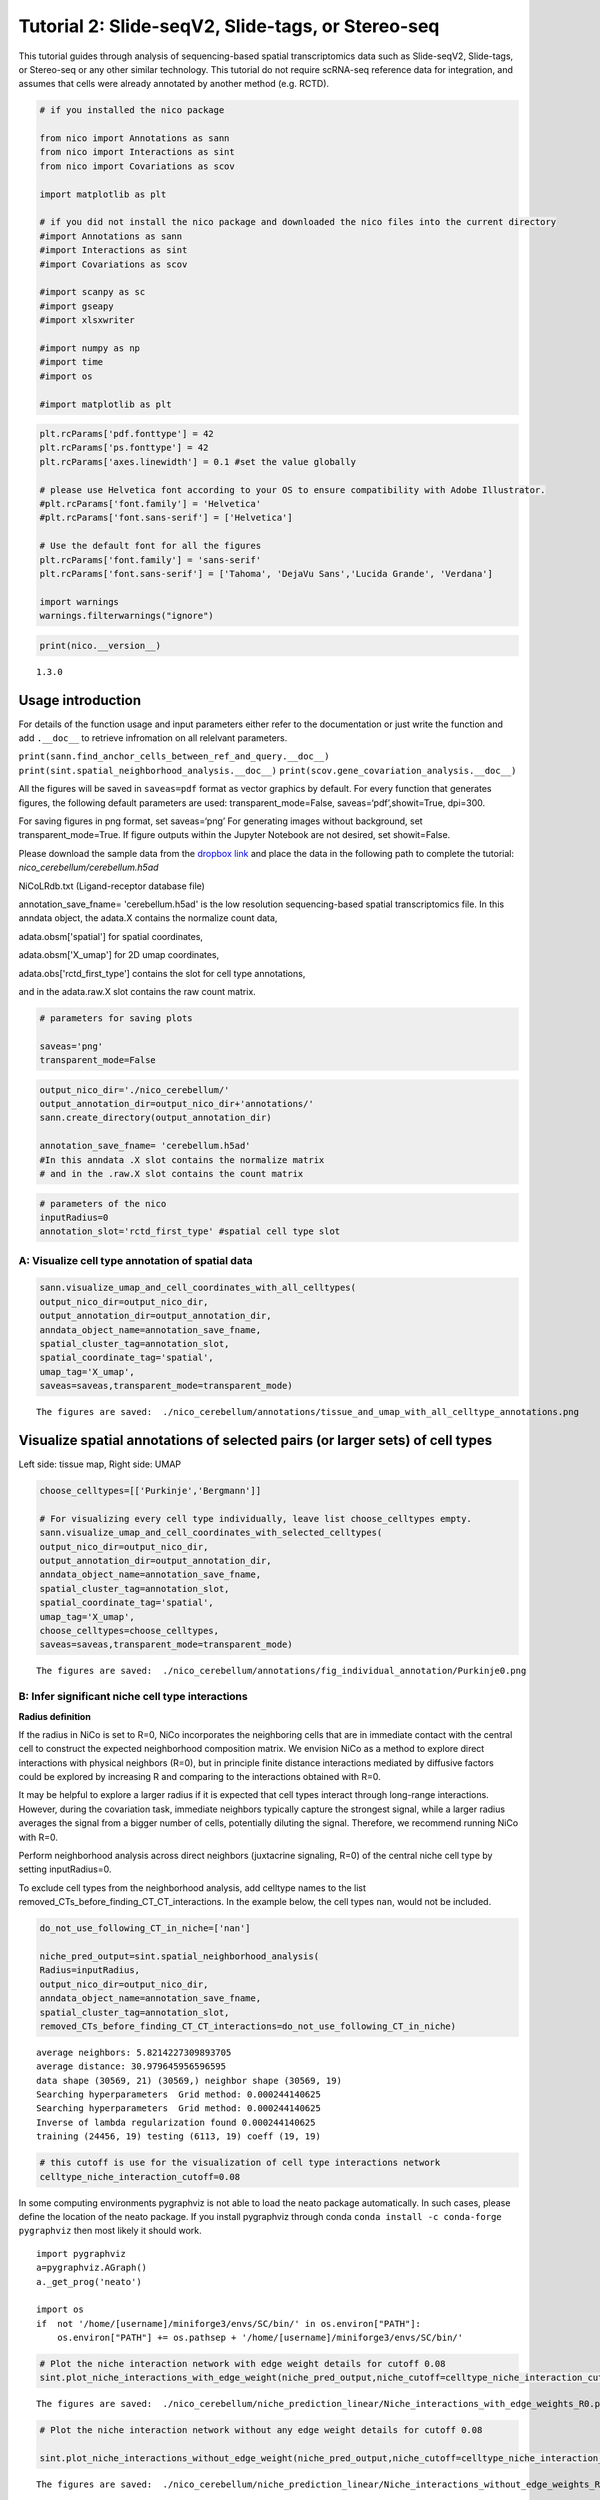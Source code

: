 Tutorial 2: Slide-seqV2, Slide-tags, or Stereo-seq
==================================================

This tutorial guides through analysis of sequencing-based spatial transcriptomics data such as Slide-seqV2, Slide-tags, or Stereo-seq
or any other similar technology.
This tutorial do not require scRNA-seq reference data for integration, and assumes that cells were already annotated by another method (e.g. RCTD).

.. code:: ipython3

    # if you installed the nico package

    from nico import Annotations as sann
    from nico import Interactions as sint
    from nico import Covariations as scov

    import matplotlib as plt

    # if you did not install the nico package and downloaded the nico files into the current directory
    #import Annotations as sann
    #import Interactions as sint
    #import Covariations as scov

    #import scanpy as sc
    #import gseapy
    #import xlsxwriter

    #import numpy as np
    #import time
    #import os

    #import matplotlib as plt


.. code:: ipython3

    plt.rcParams['pdf.fonttype'] = 42
    plt.rcParams['ps.fonttype'] = 42
    plt.rcParams['axes.linewidth'] = 0.1 #set the value globally

    # please use Helvetica font according to your OS to ensure compatibility with Adobe Illustrator.
    #plt.rcParams['font.family'] = 'Helvetica'
    #plt.rcParams['font.sans-serif'] = ['Helvetica']

    # Use the default font for all the figures
    plt.rcParams['font.family'] = 'sans-serif'
    plt.rcParams['font.sans-serif'] = ['Tahoma', 'DejaVu Sans','Lucida Grande', 'Verdana']

    import warnings
    warnings.filterwarnings("ignore")


.. code:: ipython3

    print(nico.__version__)


.. parsed-literal::

   1.3.0


Usage introduction
~~~~~~~~~~~~~~~~~~

For details of the function usage and input parameters either refer to
the documentation or just write the function and add ``.__doc__`` to
retrieve infromation on all relelvant parameters.

``print(sann.find_anchor_cells_between_ref_and_query.__doc__)``
``print(sint.spatial_neighborhood_analysis.__doc__)``
``print(scov.gene_covariation_analysis.__doc__)``

All the figures will be saved in ``saveas=pdf`` format as vector
graphics by default. For every function that generates figures, the
following default parameters are used: transparent_mode=False,
saveas=‘pdf’,showit=True, dpi=300.

For saving figures in png format, set saveas=‘png’ For generating images
without background, set transparent_mode=True. If figure outputs within
the Jupyter Notebook are not desired, set showit=False.

Please download the sample data from the `dropbox link <https://www.dropbox.com/scl/fi/6hxyp2pxpxalw9rfirby6/nico\_cerebellum.zip?rlkey=9ye6rsk92uj9648ogjw5ypcum\&st=lvc8e366\&dl=0>`_
and place the data in the following path to complete the tutorial: `nico_cerebellum/cerebellum.h5ad`

NiCoLRdb.txt (Ligand-receptor database file)

annotation_save_fname= 'cerebellum.h5ad' is the low resolution sequencing-based spatial transcriptomics file.
In this anndata object, the adata.X contains the normalize count data,

adata.obsm['spatial'] for spatial coordinates,

adata.obsm['X_umap'] for 2D umap coordinates,

adata.obs['rctd_first_type'] contains the slot for cell type annotations,

and in the adata.raw.X slot contains the raw count matrix.



.. code:: ipython3

    # parameters for saving plots

    saveas='png'
    transparent_mode=False

.. code:: ipython3

    output_nico_dir='./nico_cerebellum/'
    output_annotation_dir=output_nico_dir+'annotations/'
    sann.create_directory(output_annotation_dir)

    annotation_save_fname= 'cerebellum.h5ad'
    #In this anndata .X slot contains the normalize matrix
    # and in the .raw.X slot contains the count matrix

.. code:: ipython3

    # parameters of the nico
    inputRadius=0
    annotation_slot='rctd_first_type' #spatial cell type slot

A: Visualize cell type annotation of spatial data
-------------------------------------------------

.. code:: ipython3

    sann.visualize_umap_and_cell_coordinates_with_all_celltypes(
    output_nico_dir=output_nico_dir,
    output_annotation_dir=output_annotation_dir,
    anndata_object_name=annotation_save_fname,
    spatial_cluster_tag=annotation_slot,
    spatial_coordinate_tag='spatial',
    umap_tag='X_umap',
    saveas=saveas,transparent_mode=transparent_mode)


.. parsed-literal::

    The figures are saved:  ./nico_cerebellum/annotations/tissue_and_umap_with_all_celltype_annotations.png



.. image:: tutorial2_files/tutorial2_8_1.png


Visualize spatial annotations of selected pairs (or larger sets) of cell types
~~~~~~~~~~~~~~~~~~~~~~~~~~~~~~~~~~~~~~~~~~~~~~~~~~~~~~~~~~~~~~~~~~~~~~~~~~~~~~

Left side: tissue map, Right side: UMAP

.. code:: ipython3

    choose_celltypes=[['Purkinje','Bergmann']]

    # For visualizing every cell type individually, leave list choose_celltypes empty.
    sann.visualize_umap_and_cell_coordinates_with_selected_celltypes(
    output_nico_dir=output_nico_dir,
    output_annotation_dir=output_annotation_dir,
    anndata_object_name=annotation_save_fname,
    spatial_cluster_tag=annotation_slot,
    spatial_coordinate_tag='spatial',
    umap_tag='X_umap',
    choose_celltypes=choose_celltypes,
    saveas=saveas,transparent_mode=transparent_mode)


.. parsed-literal::

    The figures are saved:  ./nico_cerebellum/annotations/fig_individual_annotation/Purkinje0.png



.. image:: tutorial2_files/tutorial2_10_1.png


B: Infer significant niche cell type interactions
-------------------------------------------------

**Radius definition**

If the radius in NiCo is set to R=0, NiCo incorporates the neighboring cells
that are in immediate contact with the central cell to construct the expected
neighborhood composition matrix. We envision NiCo as a method to explore
direct interactions with physical neighbors (R=0), but in principle
finite distance interactions mediated by diffusive factors could be
explored by increasing R and comparing to the interactions obtained with
R=0.

It may be helpful to explore a larger radius if it is expected that cell
types interact through long-range interactions. However, during the
covariation task, immediate neighbors typically capture the strongest
signal, while a larger radius averages the signal from a bigger number of cells,
potentially diluting the signal. Therefore, we recommend running NiCo with R=0.

Perform neighborhood analysis across direct neighbors (juxtacrine
signaling, R=0) of the central niche cell type by setting inputRadius=0.

To exclude cell types from the neighborhood analysis, add celltype names
to the list removed_CTs_before_finding_CT_CT_interactions. In the
example below, the cell types ``nan``, would not be included.



.. code:: ipython3

    do_not_use_following_CT_in_niche=['nan']

    niche_pred_output=sint.spatial_neighborhood_analysis(
    Radius=inputRadius,
    output_nico_dir=output_nico_dir,
    anndata_object_name=annotation_save_fname,
    spatial_cluster_tag=annotation_slot,
    removed_CTs_before_finding_CT_CT_interactions=do_not_use_following_CT_in_niche)



.. parsed-literal::

    average neighbors: 5.8214227309893705
    average distance: 30.979645956596595
    data shape (30569, 21) (30569,) neighbor shape (30569, 19)
    Searching hyperparameters  Grid method: 0.000244140625
    Searching hyperparameters  Grid method: 0.000244140625
    Inverse of lambda regularization found 0.000244140625
    training (24456, 19) testing (6113, 19) coeff (19, 19)



.. code:: ipython3

    # this cutoff is use for the visualization of cell type interactions network
    celltype_niche_interaction_cutoff=0.08


In some computing environments pygraphviz is not able to load the neato
package automatically. In such cases, please define the location of the
neato package. If you install pygraphviz through conda
``conda install -c conda-forge pygraphviz`` then most likely it should
work.

::

   import pygraphviz
   a=pygraphviz.AGraph()
   a._get_prog('neato')

   import os
   if  not '/home/[username]/miniforge3/envs/SC/bin/' in os.environ["PATH"]:
       os.environ["PATH"] += os.pathsep + '/home/[username]/miniforge3/envs/SC/bin/'

.. code:: ipython3


    # Plot the niche interaction network with edge weight details for cutoff 0.08
    sint.plot_niche_interactions_with_edge_weight(niche_pred_output,niche_cutoff=celltype_niche_interaction_cutoff,saveas=saveas,transparent_mode=transparent_mode)



.. parsed-literal::

    The figures are saved:  ./nico_cerebellum/niche_prediction_linear/Niche_interactions_with_edge_weights_R0.png



.. image:: tutorial2_files/tutorial2_18_1.png


.. code:: ipython3

    # Plot the niche interaction network without any edge weight details for cutoff 0.08

    sint.plot_niche_interactions_without_edge_weight(niche_pred_output,niche_cutoff=celltype_niche_interaction_cutoff,saveas=saveas,transparent_mode=transparent_mode)



.. parsed-literal::

    The figures are saved:  ./nico_cerebellum/niche_prediction_linear/Niche_interactions_without_edge_weights_R0.png



.. image:: tutorial2_files/tutorial2_19_1.png


Individual cell type niche plot
-------------------------------

To plot regression coefficients of niche cell types for given central cell types, ordered by magnitude,
add cell type names for the desired central cell types to the list argument choose_celltypes (e.g. Purkinje
and Bergmann cells).

.. code:: ipython3

    # Blue dotted line in following plot is celltype_niche_interaction_cutoff

    sint.find_interacting_cell_types(niche_pred_output,choose_celltypes=['Purkinje','Bergmann'],
    celltype_niche_interaction_cutoff=celltype_niche_interaction_cutoff,
    saveas=saveas,transparent_mode=transparent_mode,figsize=(4.0,2.0))




.. parsed-literal::

    The figures are saved:  ./nico_cerebellum/niche_prediction_linear/TopCoeff_R0/Rank2_Purkinje.png
    The figures are saved:  ./nico_cerebellum/niche_prediction_linear/TopCoeff_R0/Rank6_Bergmann.png



.. image:: tutorial2_files/tutorial2_22_1.png



.. image:: tutorial2_files/tutorial2_22_2.png


If niche cell types from the niche neighborhood of all central cell
types should be plotted or saved, then leave the choose_celltypes list
argument empty.

.. code:: ipython3

    #sint.find_interacting_cell_types(niche_pred_output,choose_celltypes=[])

.. code:: ipython3

    # Plot the ROC curve of the classifier prediction for one of the cross-folds.
    # sint.plot_roc_results(niche_pred_output,saveas=saveas,transparent_mode=transparent_mode)

Plot the average confusion matrix of the classifier from cross-folds:

.. code:: ipython3

    sint.plot_confusion_matrix(niche_pred_output,
    saveas=saveas,transparent_mode=transparent_mode)


.. parsed-literal::

    The figures are saved:  ./nico_cerebellum/niche_prediction_linear/Confusing_matrix_R0.png



.. image:: tutorial2_files/tutorial2_27_1.png


Plot the average coefficient matrix of the classifier from cross-folds:

.. code:: ipython3

    sint.plot_coefficient_matrix(niche_pred_output,
    saveas=saveas,transparent_mode=transparent_mode)


.. parsed-literal::

    The figures are saved:  ./nico_cerebellum/niche_prediction_linear/weight_matrix_R0.png



.. image:: tutorial2_files/tutorial2_29_1.png


.. code:: ipython3

    #st.plot_predicted_probabilities(niche_pred_output)

Plot the evaluation score of the classifier for different metrics:

.. code:: ipython3

    sint.plot_evaluation_scores(niche_pred_output,
    saveas=saveas, transparent_mode=transparent_mode, figsize=(4,3))


.. parsed-literal::

    The figures are saved:  ./nico_cerebellum/niche_prediction_linear/scores_0.png



.. image:: tutorial2_files/tutorial2_32_1.png


C: Perform niche cell state covariation analysis using latent factors
---------------------------------------------------------------------

Note: From module C onwards, Jupyter cells are independent of previous
steps. Therefore, if you want to try different settings, you do not need
to run the previous Jupyter cells.

Covariation parameter settings
~~~~~~~~~~~~~~~~~~~~~~~~~~~~~~~~

Infer desired number of latent factors (e.g., no_of_factors=3) for each
cell type. Here, we consider only the spatial modality and thus use conventional
non-negative matrix factorization.

Set spatial_integration_modality=‘single’ for applying the conventional
non-negative matrix factorization method on unimodal spatial data
without integration.

In this case, latent factors will be derived from the spatial data
alone.

Ligand-Receptor database file
~~~~~~~~~~~~~~~~~~~~~~~~~~~~~

NiCoLRdb.txt is the name of the ligand-receptor database file. Users can
use databases of similar format from any resource.

NiCoLRdb.txt was created by merging ligand-receptor pairs from NATMI,
OMNIPATH, and CellPhoneDB. It can be downloaded from github
and saved in the local directory from where this notebook is run.

.. code:: ipython3

    # By default, the function is run with spatial_integration_modality='double', i.e.
    # it integrates spatial transcriptomics with scRNAseq data
    # For running it only on spatial transcriptomics data, specify
    # spatial_integration_modality='single'

    cov_out=scov.gene_covariation_analysis(Radius=inputRadius,
    no_of_factors=3,
    spatial_integration_modality='single',
    anndata_object_name=annotation_save_fname,
    output_niche_prediction_dir=output_nico_dir,
    ref_cluster_tag=annotation_slot) #LRdbFilename='NiCoLRdb.txt'




.. parsed-literal::

    common genes between sc and sp 5160 5160


     Spatial and scRNA-seq number of clusters, respectively  19 19
    Common cell types between spatial and scRNA-seq data   19 {'Lugaro', 'Ependymal', 'Candelabrum', 'Bergmann', 'Purkinje', 'Golgi', 'Fibroblast', 'Macrophages', 'MLI2', 'MLI1', 'Oligodendrocytes', 'Polydendrocytes', 'Endothelial', 'Granule', 'Microglia', 'Choroid', 'Globular', 'Astrocytes', 'UBCs'}

    The spatial cluster name does not match the scRNA-seq cluster name  set()
    If the above answer is Null, then everything is okay. However, if any spatial cell type does not exist in the scRNA-seq data, please correct this manually; otherwise, NiCo will not run.



    Astrocytes alpha, H size, W size, spH size: 0 (3, 897) (4676, 3) (3, 897)
    Bergmann alpha, H size, W size, spH size: 0 (3, 1534) (4802, 3) (3, 1534)
    Candelabrum alpha, H size, W size, spH size: 0 (3, 42) (2823, 3) (3, 42)
    Choroid alpha, H size, W size, spH size: 0 (3, 33) (2079, 3) (3, 33)
    Endothelial alpha, H size, W size, spH size: 0 (3, 96) (2965, 3) (3, 96)
    Ependymal alpha, H size, W size, spH size: 0 (3, 54) (2767, 3) (3, 54)
    Fibroblast alpha, H size, W size, spH size: 0 (3, 307) (4206, 3) (3, 307)
    Globular alpha, H size, W size, spH size: 0 (3, 15) (2104, 3) (3, 15)
    Golgi alpha, H size, W size, spH size: 0 (3, 221) (4224, 3) (3, 221)
    Granule alpha, H size, W size, spH size: 0 (3, 20575) (5147, 3) (3, 20575)
    Lugaro alpha, H size, W size, spH size: 0 (3, 78) (3715, 3) (3, 78)
    MLI1 alpha, H size, W size, spH size: 0 (3, 888) (4478, 3) (3, 888)
    MLI2 alpha, H size, W size, spH size: 0 (3, 888) (4378, 3) (3, 888)
    Macrophages alpha, H size, W size, spH size: 0 (3, 10) (642, 3) (3, 10)
    Microglia alpha, H size, W size, spH size: 0 (3, 69) (2540, 3) (3, 69)
    Oligodendrocytes alpha, H size, W size, spH size: 0 (3, 2087) (4797, 3) (3, 2087)
    Polydendrocytes alpha, H size, W size, spH size: 0 (3, 113) (3538, 3) (3, 113)
    Purkinje alpha, H size, W size, spH size: 0 (3, 2583) (4931, 3) (3, 2583)
    UBCs alpha, H size, W size, spH size: 0 (3, 85) (3415, 3) (3, 85)



Visualize the cosine similarity and Spearman correlation between genes and latent factors
~~~~~~~~~~~~~~~~~~~~~~~~~~~~~~~~~~~~~~~~~~~~~~~~~~~~~~~~~~~~~~~~~~~~~~~~~~~~~~~~~~~~~~~~~

The following function generates output for the top 30 genes based on cosine
similarity (left) or Spearman correlation (right) with latent factors.

Select cell types by adding IDs to the list argument choose_celltypes, or
leave empty for generating output for all cell types.

.. code:: ipython3

    scov.plot_cosine_and_spearman_correlation_to_factors(cov_out,
    choose_celltypes=['Bergmann'],
    NOG_Fa=30,
    saveas=saveas,transparent_mode=transparent_mode,
    figsize=(15,10))


.. parsed-literal::

    cell types found  ['Bergmann']
    The figures are saved:  ./nico_cerebellum/covariations_R0_F3/NMF_output/Bergmann.png



.. image:: tutorial2_files/tutorial2_39_1.png



Visualizes genes associated with the latent factors along with average expression
~~~~~~~~~~~~~~~~~~~~~~~~~~~~~~~~~~~~~~~~~~~~~~~~~~~~~~~~~~~~~~~~~~~~~~~~~~~~~~~~~


Call the following function
(scov.extract_and_plot_top_genes_from_chosen_factor_in_celltype) to
visualize correlation and expression of genes associated with factors

For example, visualize and extract the top 20 genes (top_NOG=20)
correlating negatively (positively_correlated=False) by Spearman
correlation (correlation_with_spearman=True) for cell type Purkinje
(choose_celltype=‘Purkinje’) to factor 1 (choose_factor_id=1)

.. code:: ipython3

    dataFrame=scov.extract_and_plot_top_genes_from_chosen_factor_in_celltype(cov_out,
    choose_celltype='Purkinje',
    choose_factor_id=1,
    top_NOG=20,correlation_with_spearman=True,positively_correlated=True,
    saveas=saveas,transparent_mode=transparent_mode )


.. parsed-literal::

    The figures are saved:  ./nico_cerebellum/covariations_R0_F3/dotplots/Factors_Purkinje.png



.. image:: tutorial2_files/tutorial2_42_1.png

Inspect genes associated with a latent factor
~~~~~~~~~~~~~~~~~~~~~~~~~~~~~~~~~~~~~~~~~~~~~


Inspect the top genes associated with a the given factor. The table summarizes the
positive or negative spearman correlation or cosine similarity with the factor, the mean
expression and the proportion of cells expressing the gene for the respective cell type.


.. code:: ipython3

    dataFrame




.. raw:: html

    <div>
    <style scoped>
        .dataframe tbody tr th:only-of-type {
            vertical-align: middle;
        }

        .dataframe tbody tr th {
            vertical-align: top;
        }

        .dataframe thead th {
            text-align: right;
        }
    </style>
    <table border="1" class="dataframe">
      <thead>
        <tr style="text-align: right;">
          <th></th>
          <th>Gene</th>
          <th>Fa</th>
          <th>mean_expression</th>
          <th>proportion_of_population_expressed</th>
        </tr>
      </thead>
      <tbody>
        <tr>
          <th>0</th>
          <td>Calb1</td>
          <td>0.758210</td>
          <td>4.204801</td>
          <td>0.844367</td>
        </tr>
        <tr>
          <th>1</th>
          <td>Pcp4</td>
          <td>0.757111</td>
          <td>6.616725</td>
          <td>0.932249</td>
        </tr>
        <tr>
          <th>2</th>
          <td>Car8</td>
          <td>0.756901</td>
          <td>6.302749</td>
          <td>0.934959</td>
        </tr>
        <tr>
          <th>3</th>
          <td>Atp1b1</td>
          <td>0.752535</td>
          <td>3.228417</td>
          <td>0.773906</td>
        </tr>
        <tr>
          <th>4</th>
          <td>Nsg1</td>
          <td>0.735999</td>
          <td>3.327526</td>
          <td>0.803329</td>
        </tr>
        <tr>
          <th>5</th>
          <td>Itm2b</td>
          <td>0.735834</td>
          <td>3.303136</td>
          <td>0.802555</td>
        </tr>
        <tr>
          <th>6</th>
          <td>Calm2</td>
          <td>0.702097</td>
          <td>2.882307</td>
          <td>0.795587</td>
        </tr>
        <tr>
          <th>7</th>
          <td>Atp2a2</td>
          <td>0.681419</td>
          <td>2.284940</td>
          <td>0.708866</td>
        </tr>
        <tr>
          <th>8</th>
          <td>Dner</td>
          <td>0.670894</td>
          <td>2.528068</td>
          <td>0.749129</td>
        </tr>
        <tr>
          <th>9</th>
          <td>Pvalb</td>
          <td>0.661823</td>
          <td>3.056523</td>
          <td>0.839334</td>
        </tr>
        <tr>
          <th>10</th>
          <td>Ckb</td>
          <td>0.633108</td>
          <td>3.635308</td>
          <td>0.862176</td>
        </tr>
        <tr>
          <th>11</th>
          <td>Calm1</td>
          <td>0.627708</td>
          <td>2.569880</td>
          <td>0.794812</td>
        </tr>
        <tr>
          <th>12</th>
          <td>Itpr1</td>
          <td>0.609601</td>
          <td>4.615563</td>
          <td>0.900503</td>
        </tr>
        <tr>
          <th>13</th>
          <td>Ndrg4</td>
          <td>0.603611</td>
          <td>1.571816</td>
          <td>0.638405</td>
        </tr>
        <tr>
          <th>14</th>
          <td>Pcp2</td>
          <td>0.599627</td>
          <td>3.116144</td>
          <td>0.874952</td>
        </tr>
        <tr>
          <th>15</th>
          <td>Ppp1r17</td>
          <td>0.595415</td>
          <td>1.731707</td>
          <td>0.671700</td>
        </tr>
        <tr>
          <th>16</th>
          <td>Ywhah</td>
          <td>0.592602</td>
          <td>1.284940</td>
          <td>0.593496</td>
        </tr>
        <tr>
          <th>17</th>
          <td>Stmn3</td>
          <td>0.575030</td>
          <td>1.546264</td>
          <td>0.654278</td>
        </tr>
        <tr>
          <th>18</th>
          <td>Nptn</td>
          <td>0.555403</td>
          <td>1.041038</td>
          <td>0.530004</td>
        </tr>
        <tr>
          <th>19</th>
          <td>Mdh1</td>
          <td>0.552998</td>
          <td>1.429733</td>
          <td>0.627178</td>
        </tr>
      </tbody>
    </table>
    </div>



Save the latent factors into an excel sheet
~~~~~~~~~~~~~~~~~~~~~~~~~~~~~~~~~~~~~~~~~~~~~

Save data in an excel sheet for each cell type, including latent factor
associations of all genes according to Spearman correlation and cosine
similarity.

.. code:: ipython3

    scov.make_excel_sheet_for_gene_correlation(cov_out)

D: Cell type covariation visualization
--------------------------------------

Plot linear regression coefficients between factors of the central cell type (y-axis,
defined by list argument choose_celltypes) and factors of niche cell types (x-axis).

Circle size scales with -log10(p-value) (indicated as number on top of
each circle). To generate plots for all cell types, leave list argument
choose_celltypes empty.

.. code:: ipython3


    scov.plot_significant_regression_covariations_as_circleplot(cov_out,
    choose_celltypes=['Bergmann'],
    pvalue_cutoff=0.05,mention_pvalue=True,
    saveas=saveas,transparent_mode=transparent_mode,
    figsize=(6,1.25))

    # In the following example, a p-value cutoff is explicitely defined by the pvalue_cutoff argument.
    # p-value is printed as the -log10(p-value) on top of circle.
    # circle color is the regression coefficients


.. parsed-literal::

    cell types found  ['Bergmann']
    The regression figures as pvalue circle plots are saved in following path  ./nico_cerebellum/covariations_R0_F3/Regression_outputs/pvalue_coeff_circleplot_*



.. image:: tutorial2_files/tutorial2_48_1.png







Visualize as heatmap instead of circle plot
~~~~~~~~~~~~~~~~~~~~~~~~~~~~~~~~~~~~~~~~~~~

Plot regression coefficients between niche cell types (x-axis) and central cell
type (y-axis, defined by list argument choose_celltypes) as heatmap.

Leave list argument choose_celltypes empty to generate plots for all
cell types. The top subfigure shows the coefficients and bottom subfigure
shows the -log10 p-values.

.. code:: ipython3

    scov.plot_significant_regression_covariations_as_heatmap(cov_out,
    choose_celltypes=['Bergmann'],
    saveas=saveas,transparent_mode=transparent_mode, figsize=(6,1.25))



.. parsed-literal::

    cell types found  ['Bergmann']
    The regression figures as pvalue heatmap plots are saved in following path  ./nico_cerebellum/covariations_R0_F3/Regression_outputs/pvalue_coeff_heatmap_*



.. image:: tutorial2_files/tutorial2_53_1.png


E: Analysis of ligand-receptor interactions between covarying niche cell types
------------------------------------------------------------------------------

Save excel sheets and summary in text file
~~~~~~~~~~~~~~~~~~~~~~~~~~~~~~~~~~~~~~~~~~

Save all ligand-receptor interactions infered for the niche of each cell
type in an excel sheet, and a summary of significant niche
interactions in a text file.


.. code:: ipython3

    scov.save_LR_interactions_in_excelsheet_and_regression_summary_in_textfile_for_interacting_cell_types(cov_out,
    pvalueCutoff=0.05,correlation_with_spearman=True,
    LR_plot_NMF_Fa_thres=0.1,LR_plot_Exp_thres=0.1,number_of_top_genes_to_print=5)



.. parsed-literal::

    The Excel sheet is saved:  ./nico_cerebellum/covariations_R0_F3/Lig_and_Rec_enrichment_in_interacting_celltypes.xlsx
    The text file is saved: ./nico_cerebellum/covariations_R0_F3/Regression_summary.txt





Usage for ligand-receptor visualizations
~~~~~~~~~~~~~~~~~~~~~~~~~~~~~~~~~~~~~~~~

Perform ligand-receptors analysis In this example, output is generated
for the ligand-receptor pairs associated with the intercting factor 1 of
Bergmann cells and factor 1 of Purkinje cells.

choose_interacting_celltype_pair=[‘Bergmann’,‘Purkinje’]

choose_factors_id=[1,1] entries correspond to cell types in
choose_interacting_celltype_pair, i.e., first factor ID corresponds to
Bergmann and second factor ID corresponds to Purkinje.

By default, the analysis is saved in 3 separate figures (bidirectional,
CC to NC and NC to CC). CC: central cell NC: niche cell

Our analysis accounts for bidirectional cellular crosstalk interactions
of ligands and receptors in cell types A and B. The ligand can be
expressed on cell type A and signal to the receptor detected on cell
type B, or vice versa.

By changing the cutoff for minimum factor correlation of ligand/receptor
genes (LR_plot_NMF_Fa_thres=0.2) or the cutoff for the minimum fraction
of cells expressing the ligand/receptor genes (LR_plot_Exp_thres=0.2)
the stringency of the output filtering can be controled.

.. code:: ipython3

    scov.find_LR_interactions_in_interacting_cell_types(cov_out,
    choose_interacting_celltype_pair=['Bergmann','Purkinje'],
    choose_factors_id=[1,1],
    pvalueCutoff=0.05,
    LR_plot_NMF_Fa_thres=0.15,
    LR_plot_Exp_thres=0.15,
    saveas=saveas,transparent_mode=transparent_mode,figsize=(12, 10))


.. parsed-literal::

    LR figures for both ways are saved in following path  ./nico_cerebellum/covariations_R0_F3/Plot_ligand_receptor_in_niche/
    LR figures for CC to NC are saved in following path  ./nico_cerebellum/covariations_R0_F3/Plot_ligand_receptor_in_niche_cc_vs_nc/
    LR figures for NC to CC are saved in following path  ./nico_cerebellum/covariations_R0_F3/Plot_ligand_receptor_in_niche_nc_vs_cc/




.. parsed-literal::

    0




.. image:: tutorial2_files/tutorial2_60_2.png



.. image:: tutorial2_files/tutorial2_60_3.png



.. image:: tutorial2_files/tutorial2_60_4.png


Perform ligand-receptors analysis of the Bergmann cell niche including
all significant interaction partners.

choose_interacting_celltype_pair=[‘Bergmann’] generates plots for all
cell types interacting sigificantly with Bergmann cells.

choose_factors_id=[] if empty, generates plots for all significantly
covarying factors

.. code:: ipython3

    # scov.find_LR_interactions_in_interacting_cell_types(all_output_data,choose_interacting_celltype_pair=['Bergmann'],
    #   choose_factors_id=[], LR_plot_NMF_Fa_thres=0.2,LR_plot_Exp_thres=0.2,saveas=saveas,transparent_mode=transparent_mode)






F: Perform functional enrichment analysis for genes associated with latent factors
----------------------------------------------------------------------------------

Perform pathway enrichment analysis for factor-associated genes
~~~~~~~~~~~~~~~~~~~~~~~~~~~~~~~~~~~~~~~~~~~~~~~~~~~~~~~~~~~~~~~

In this example, pathway analysis is performed for the top 50
(NOG_pathway=50) genes, positively correlated
(positively_correlated=True) with factor 1 (choose_factors_id=[1]) of
Bergmann cells (choose_celltypes=[‘Bergmann’]) testing for enrichment of
Bioplanet 2019 (database=[‘BioPlanet_2019’]).

If savefigure=True, then the figures will be saved in the respective
folder.

.. code:: ipython3

    scov.pathway_analysis(cov_out,
    choose_celltypes=['Bergmann'],
    NOG_pathway=50,
    choose_factors_id=[1],
    positively_correlated=True,
    savefigure=False,database=['BioPlanet_2019'])


.. parsed-literal::

    The pathway figures are saved in  ./nico_cerebellum/covariations_R0_F3/Pathway_figures/
    cell types found  ['Bergmann']



.. image:: tutorial2_files/tutorial2_68_1.png


In this example, pathway analysis is performed for the top 50
(NOG_pathway=50) genes, postively correlated
(positively_correlated=True) with factor 1 (choose_factors_id=[1]) of
Purkinje cells (choose_celltypes=[‘Purkinje']) testing for enrichment of
GO Biological Processes (database=[‘BioPlanet_2019’]).

If savefigure=True, then the figures will be saved in the respective
folder.

.. code:: ipython3

    scov.pathway_analysis(cov_out,
    choose_celltypes=['Purkinje'],
    NOG_pathway=50,
    choose_factors_id=[1],
    positively_correlated=True,
    savefigure=False,database=['BioPlanet_2019'])


.. parsed-literal::

    The pathway figures are saved in  ./nico_cerebellum/covariations_R0_F3/Pathway_figures/
    cell types found  ['Purkinje']



.. image:: tutorial2_files/tutorial2_70_1.png



G: Visualization of top genes across cell types and factors as dotplot
---------------------------------------------------------------------

Show the top 20 positively and negatively correlated genes (top_NOG=20) to
the factors in visualize_factors_id and their average expression on a log scale for
corresponding cell types indicated in choose_interacting_celltype_pair.
In this example, plots are generated for factor 1 for Purkinje cells and factor 1
for Bergmann cells.

If the choose_celltypes=[], the plot will be generated for all cell types.

.. code:: ipython3

    scov.plot_top_genes_for_pair_of_celltypes_from_two_chosen_factors(cov_out,
    choose_interacting_celltype_pair=['Purkinje','Bergmann'],
    visualize_factors_id=[1,1],
    top_NOG=20,saveas=saveas,transparent_mode=transparent_mode)


.. parsed-literal::

    The figures are saved:  ./nico_cerebellum/covariations_R0_F3/dotplots/combined_Purkinje_Bergmann.png



.. image:: tutorial2_files/tutorial2_73_1.png



.. code:: ipython3



    scov.plot_top_genes_for_a_given_celltype_from_all_factors(cov_out,
    choose_celltypes=['Bergmann','Purkinje'],
    top_NOG=20,saveas=saveas,transparent_mode=transparent_mode)




.. parsed-literal::

    cell types found  ['Bergmann', 'Purkinje']
    The figures are saved:  ./nico_cerebellum/covariations_R0_F3/dotplots/Bergmann.png
    The figures are saved:  ./nico_cerebellum/covariations_R0_F3/dotplots/Purkinje.png



.. image:: tutorial2_files/tutorial2_75_1.png



.. image:: tutorial2_files/tutorial2_75_2.png


H: Visualize factor values in the UMAP
---------------------------------------

Visualize factor values for select cell types, e.g., Bergmann and Purkinje
cells (choose_interacting_celltype_pair=['Bergmann','Purkinje']) in
scRNA-seq data umap. Select factors for each cell type
(visualize_factors_id=[1,1]).



.. code:: ipython3

    scov.visualize_factors_in_spatial_umap(cov_out,
    visualize_factors_id=[1,1],
    umap_tag='X_umap',
    choose_interacting_celltype_pair=['Bergmann','Purkinje'],
    saveas=saveas,transparent_mode=transparent_mode,figsize=(8,3.5))



.. parsed-literal::

    The figures are saved:  ./nico_cerebellum/covariations_R0_F3/spatial_factors_in_umap.png





.. image:: tutorial2_files/tutorial2_80_2.png


.. code:: ipython3

    scov.visualize_factors_in_spatial_umap(cov_out,
    visualize_factors_id=[1],
    umap_tag='X_umap',
    choose_interacting_celltype_pair=['Bergmann'],
    saveas=saveas,transparent_mode=transparent_mode,figsize=(4,3.5))


.. parsed-literal::

    The figures are saved:  ./nico_cerebellum/covariations_R0_F3/spatial_factors_in_umap.png






.. image:: tutorial2_files/tutorial2_81_2.png
